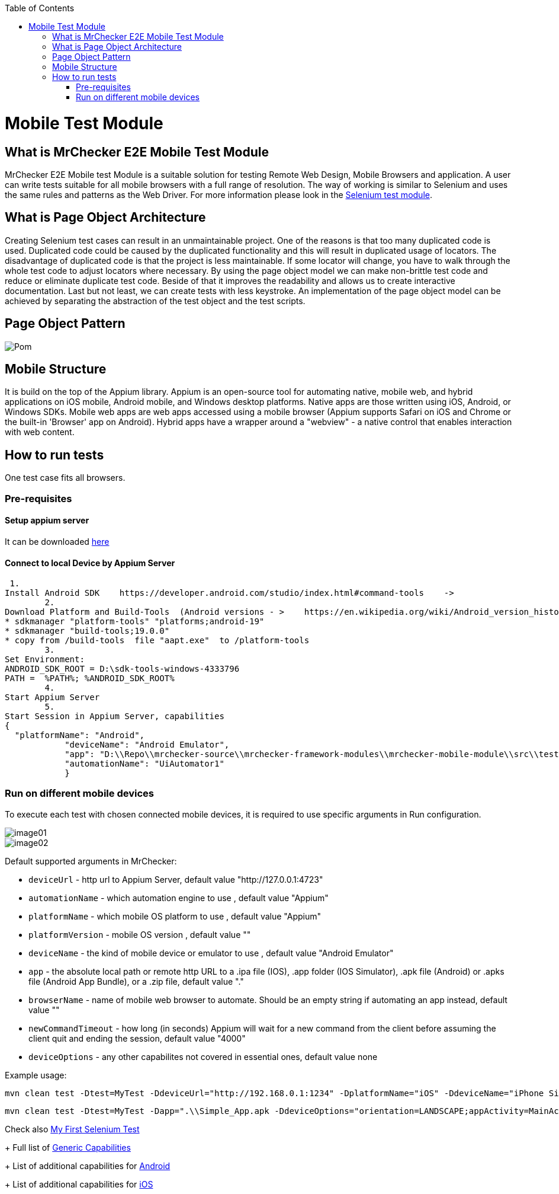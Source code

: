 :toc: macro

ifdef::env-github[]
:tip-caption: :bulb:
:note-caption: :information_source:
:important-caption: :heavy_exclamation_mark:
:caution-caption: :fire:
:warning-caption: :warning:
endif::[]

toc::[]
:idprefix:
:idseparator: -
:reproducible:
:source-highlighter: rouge
:listing-caption: Listing

= Mobile Test Module

== What is MrChecker E2E Mobile Test Module

MrChecker E2E Mobile test Module is a suitable solution for testing Remote Web Design, Mobile Browsers and application.
A user can write tests suitable for all mobile browsers with a full range of resolution. The way of working is similar to Selenium and uses the same rules and patterns as the Web Driver. For more information please look in the https://github.com/devonfw/devonfw-testing/blob/develop/documentation/Who-Is-MrChecker/Test-Framework-Modules/Selenium-Test-Module.asciidoc[Selenium test module]. 

== What is Page Object Architecture

Creating Selenium test cases can result in an unmaintainable project. One of the reasons is that too many duplicated code is used. Duplicated code could be caused by the duplicated functionality and this will result in duplicated usage of locators. The disadvantage of duplicated code is that the project is less maintainable. If some locator will change, you have to walk through the whole test code to adjust locators where necessary. By using the page object model we can make non-brittle test code and reduce or eliminate duplicate test code. Beside of that it improves the readability and allows us to create interactive documentation. Last but not least, we can create tests with less keystroke. An implementation of the page object model can be achieved by separating the abstraction of the test object and the test scripts.

== Page Object Pattern

image::images/Pom.png[]

== Mobile Structure

It is build on the top of the Appium library.
Appium is an open-source tool for automating native, mobile web, and hybrid applications on iOS mobile, Android mobile, and Windows desktop platforms. Native apps are those written using iOS, Android, or Windows SDKs. Mobile web apps are web apps accessed using a mobile browser (Appium supports Safari on iOS and Chrome or the built-in 'Browser' app on Android). Hybrid apps have a wrapper around a "webview" - a native control that enables interaction with web content. 

== How to run tests

One test case fits all browsers.

=== Pre-requisites
==== Setup appium server

It can be downloaded https://github.com/appium/appium-desktop/releases[here]

==== Connect to local Device by Appium Server

 1.
Install Android SDK    https://developer.android.com/studio/index.html#command-tools    ->
	2.
Download Platform and Build-Tools  (Android versions - >    https://en.wikipedia.org/wiki/Android_version_history   )
* sdkmanager "platform-tools" "platforms;android-19"
* sdkmanager "build-tools;19.0.0"
* copy from /build-tools  file "aapt.exe"  to /platform-tools
	3.
Set Environment:
ANDROID_SDK_ROOT = D:\sdk-tools-windows-4333796
PATH =  %PATH%; %ANDROID_SDK_ROOT%
	4.
Start Appium Server
	5.
Start Session in Appium Server, capabilities
{
  "platformName": "Android",
            "deviceName": "Android Emulator",
            "app": "D:\\Repo\\mrchecker-source\\mrchecker-framework-modules\\mrchecker-mobile-module\\src\\test\\resources\\Simple App_v2.0.1_apkpure.com.apk",
            "automationName": "UiAutomator1"
            }

=== Run on different mobile devices

To execute each test with chosen connected mobile devices, it is required to use specific arguments in Run configuration.

image::images/image01.png[]

image::images/image02.png[]

Default supported arguments in MrChecker:

* `deviceUrl` - http url to Appium Server, default value "http://127.0.0.1:4723"

* `automationName` - which automation engine to use , default value "Appium"

* `platformName` - which mobile OS platform to use , default value "Appium"

* `platformVersion` - mobile OS version , default value ""

* `deviceName` - the kind of mobile device or emulator to use , default value "Android Emulator"

* `app` - the absolute local path or remote http URL to a .ipa file (IOS), .app folder (IOS Simulator), .apk file (Android) or .apks file (Android App Bundle), or a .zip file, default value "."

* `browserName` - name of mobile web browser to automate. Should be an empty string if automating an app instead, default value ""

* `newCommandTimeout` - how long (in seconds) Appium will wait for a new command from the client before assuming the client quit and ending the session, default value "4000"

* `deviceOptions` - any other capabilites not covered in essential ones, default value none

Example usage:

----
mvn clean test -Dtest=MyTest -DdeviceUrl="http://192.168.0.1:1234" -DplatformName="iOS" -DdeviceName="iPhone Simulator" -Dapp=".\\Simple_App.ipa"
----

----
mvn clean test -Dtest=MyTest -Dapp=".\\Simple_App.apk -DdeviceOptions="orientation=LANDSCAPE;appActivity=MainActivity;chromeOptions=['--disable-popup-blocking']"
----

Check also https://github.com/devonfw/devonfw-testing/blob/develop/documentation/Who-Is-MrChecker/Test-Framework-Modules/Selenium-Test-Module-Building-basic-Selenium-Test.asciidoc[My First Selenium Test]

+
Full list of https://github.com/appium/appium/blob/master/docs/en/writing-running-appium/caps.md#general-capabilities[Generic Capabilities]
+
List of additional capabilities for https://github.com/appium/appium/blob/master/docs/en/writing-running-appium/caps.md#android-only[Android]
+
List of additional capabilities for https://github.com/appium/appium/blob/master/docs/en/writing-running-appium/caps.md#ios-only[iOS]

